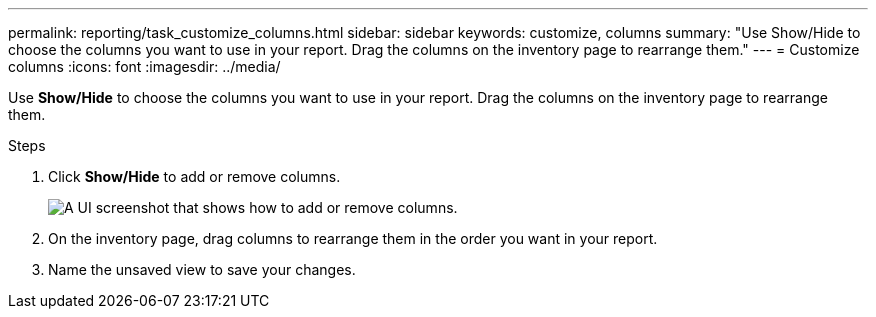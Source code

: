 ---
permalink: reporting/task_customize_columns.html
sidebar: sidebar
keywords: customize, columns
summary: "Use Show/Hide to choose the columns you want to use in your report. Drag the columns on the inventory page to rearrange them."
---
= Customize columns
:icons: font
:imagesdir: ../media/

[.lead]
Use *Show/Hide* to choose the columns you want to use in your report. Drag the columns on the inventory page to rearrange them.

.Steps

. Click *Show/Hide* to add or remove columns.
+
image::../media/show_hide_3.png[A UI screenshot that shows how to add or remove columns.]

. On the inventory page, drag columns to rearrange them in the order you want in your report.
. Name the unsaved view to save your changes.
// 2025-6-11, OTHERDOC-133